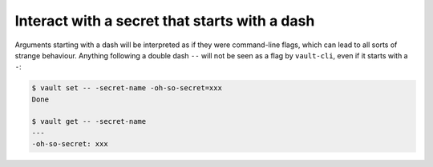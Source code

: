 Interact with a secret that starts with a dash
==============================================

Arguments starting with a dash will be interpreted as if they were command-line flags,
which can lead to all sorts of strange behaviour. Anything following a double dash
``--`` will not be seen as a flag by ``vault-cli``, even if it starts with a ``-``:

.. code:: console

   $ vault set -- -secret-name -oh-so-secret=xxx
   Done

   $ vault get -- -secret-name
   ---
   -oh-so-secret: xxx
